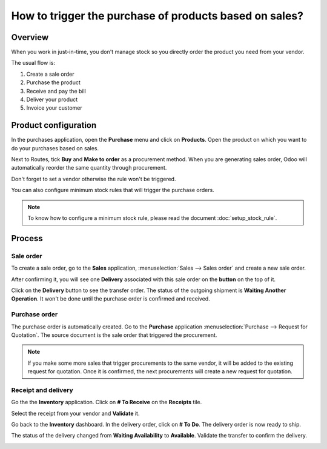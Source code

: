 =======================================================
How to trigger the purchase of products based on sales?
=======================================================

Overview
========

When you work in just-in-time, you don't manage stock so you directly
order the product you need from your vendor.

The usual flow is:

1. Create a sale order

2. Purchase the product

3. Receive and pay the bill

4. Deliver your product

5. Invoice your customer

Product configuration
=====================

In the purchases application, open the **Purchase** menu and click on
**Products**. Open the product on which you want to do your purchases based
on sales.

Next to Routes, tick **Buy** and **Make to order** as a procurement method.
When you are generating sales order, Odoo will automatically reorder the
same quantity through procurement.

.. image:: media/purchase_triggering01.png
    :align: center

Don't forget to set a vendor otherwise the rule won't be triggered.

You can also configure minimum stock rules that will trigger the
purchase orders.

.. note::
    To know how to configure a minimum stock rule, please read the document 
    :doc:`setup_stock_rule`.

Process
=======

Sale order
----------

To create a sale order, go to the **Sales** application, 
:menuselection:`Sales --> Sales order` and create a new sale order.

.. image:: media/purchase_triggering02.png
    :align: center

After confirming it, you will see one **Delivery** associated with this
sale order on the **button** on the top of it.

.. image:: media/purchase_triggering03.png
    :align: center

Click on the **Delivery** button to see the transfer order. The status
of the outgoing shipment is **Waiting Another Operation**. It won't be done
until the purchase order is confirmed and received.

Purchase order
--------------

The purchase order is automatically created. Go to the **Purchase**
application :menuselection:`Purchase --> Request for Quotation`. 
The source document is the sale order that triggered the procurement.

.. image:: media/purchase_triggering04.png
    :align: center

.. note::
    If you make some more sales that trigger procurements to the same
    vendor, it will be added to the existing request for quotation. Once it
    is confirmed, the next procurements will create a new request for
    quotation.

Receipt and delivery
--------------------

Go the the **Inventory** application. Click on **# To Receive** on the
**Receipts** tile.

.. image:: media/purchase_triggering05.png
    :align: center

Select the receipt from your vendor and **Validate** it.

.. image:: media/purchase_triggering06.png
    :align: center

Go back to the **Inventory** dashboard. In the delivery order, click on **#
To Do**. The delivery order is now ready to ship.

.. image:: media/purchase_triggering07.png
    :align: center

The status of the delivery changed from **Waiting Availability** to
**Available**. Validate the transfer to confirm the delivery.

.. image:: media/purchase_triggering08.png
    :align: center

.. seealso::
    * :doc:`setup_stock_rule`
    * :doc:`warning_triggering`